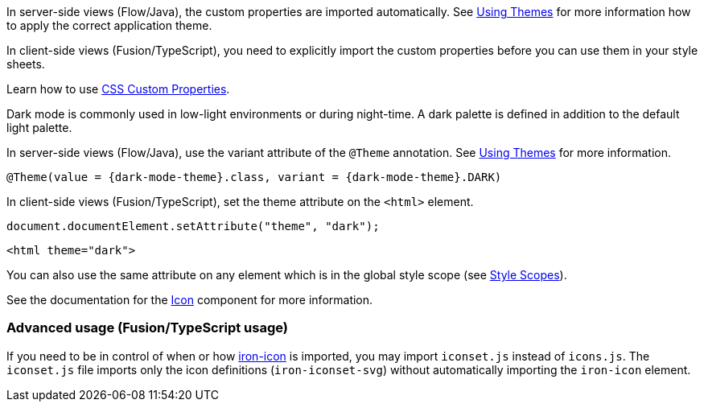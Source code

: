 // tag::flow-fusion[]
In server-side views (Flow/Java), the custom properties are imported automatically. See <<{root}/themes/using-themes#,Using Themes>> for more information how to apply the correct application theme.

In client-side views (Fusion/TypeScript), you need to explicitly import the custom properties before you can use them in your style sheets.
// end::flow-fusion[]

// tag::css-props[]
Learn how to use <<{root}/themes/css-custom-properties#,CSS Custom Properties>>.
// end::css-props[]

// tag::dark-mode[]
Dark mode is commonly used in low-light environments or during night-time. A dark palette is defined in addition to the default light palette.

In server-side views (Flow/Java), use the variant attribute of the `@Theme` annotation. See <<{root}/themes/using-themes#,Using Themes>> for more information.

[source, java, subs="attributes"]
----
@Theme(value = {dark-mode-theme}.class, variant = {dark-mode-theme}.DARK)
----

In client-side views (Fusion/TypeScript), set the theme attribute on the `<html>` element.

[source, typescript]
----
document.documentElement.setAttribute("theme", "dark");
----

[source, html]
----
<html theme="dark">
----

You can also use the same attribute on any element which is in the global style scope (see
  <<{root}/themes/style-scopes#,Style Scopes>>).
// end::dark-mode[]

// tag::icon-usage[]
See the documentation for the <<{root}/design-system/components/icon#,Icon>> component for more information.

=== Advanced usage (Fusion/TypeScript usage)

If you need to be in control of when or how https://www.webcomponents.org/element/PolymerElements/iron-icon[iron-icon] is imported, you may import `iconset.js` instead of `icons.js`.
The `iconset.js` file imports only the icon definitions (`iron-iconset-svg`) without automatically importing the `iron-icon` element.
// end::icon-usage[]
